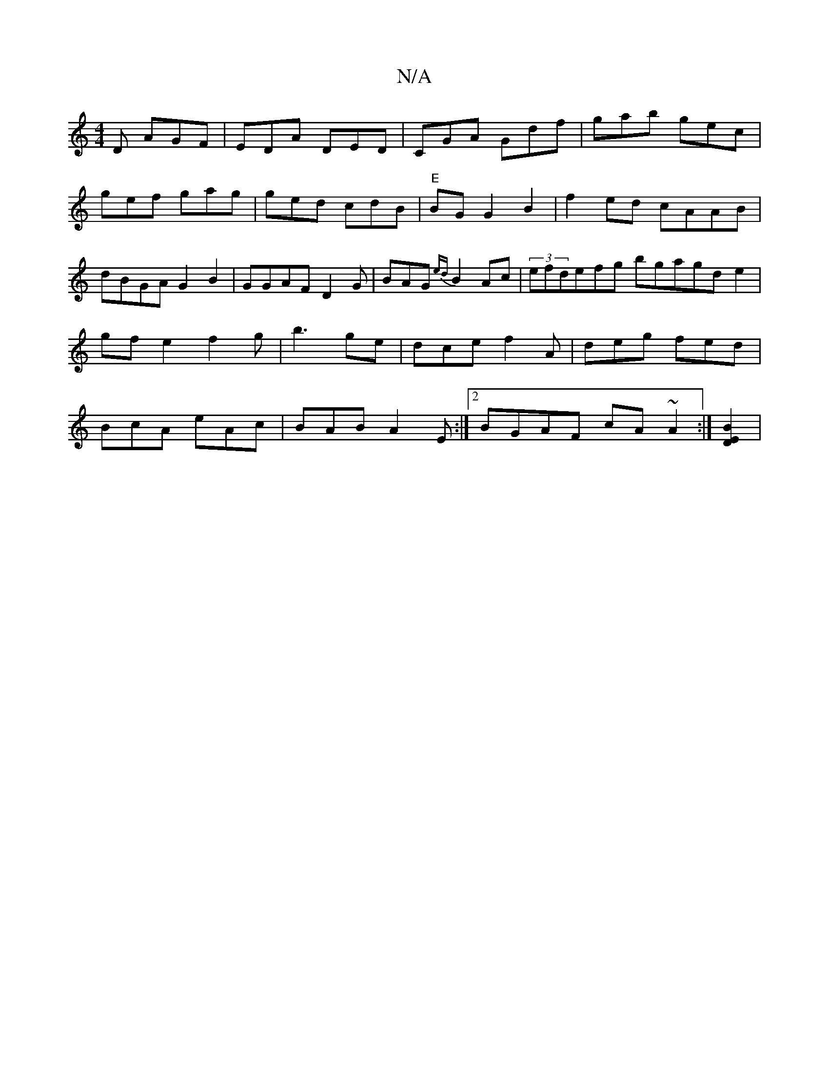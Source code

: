 X:1
T:N/A
M:4/4
R:N/A
K:Cmajor
2D AGF| EDA DED|CGA Gdf |gab gec|gef gag|ged cdB|"E"BG G2B2 | f2ed cAAB|dBGA G2B2|GGAF D2G|BAG {ed}B2Ac|(3efdefg bgagd-e2|gf e2 f2g|b3 ge|dce f2A|deg fed|BcA eAc|BAB A2E :|2 BGAF cA~A2 :|[D2E2B2]|

"A